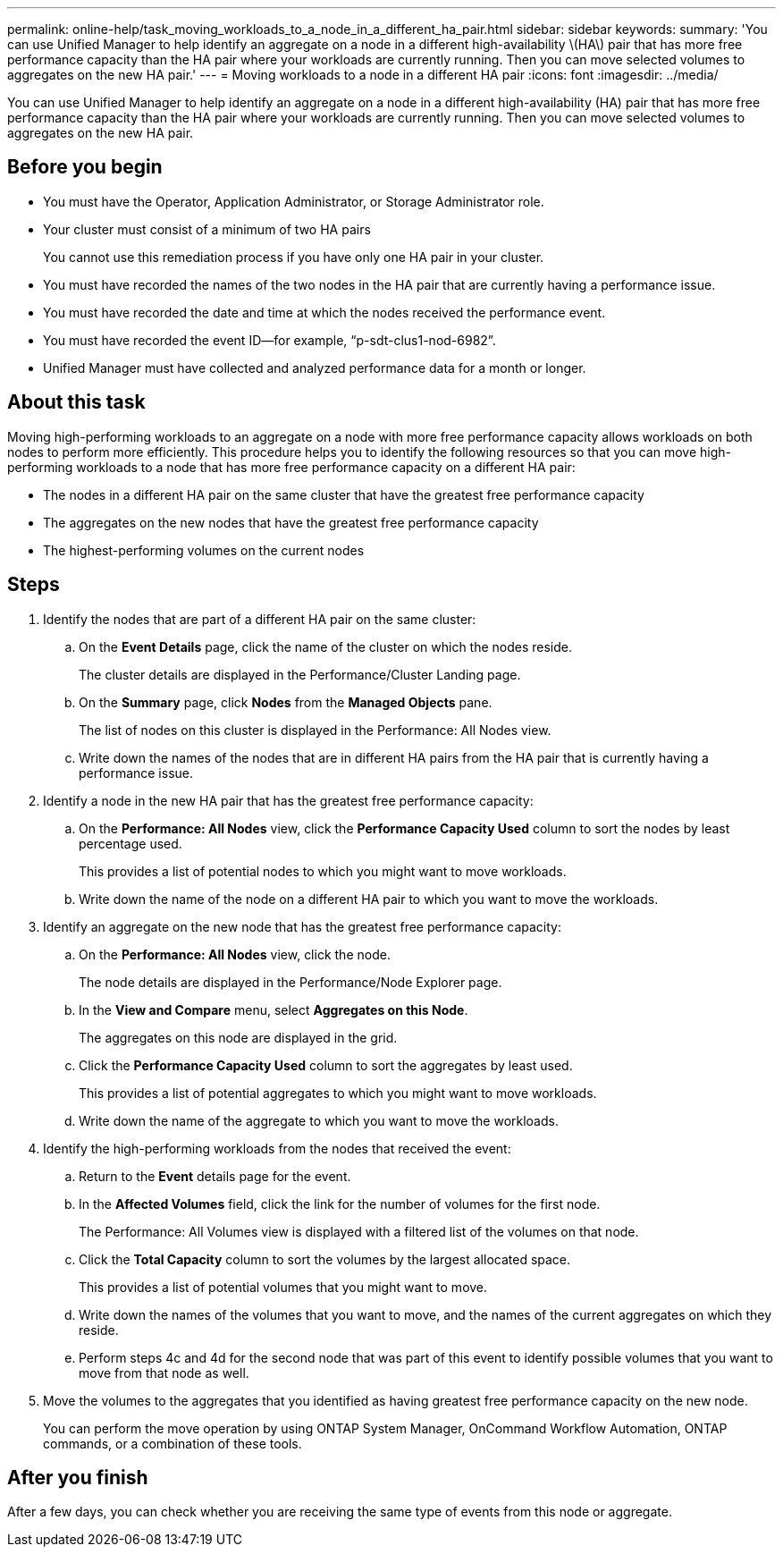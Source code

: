 ---
permalink: online-help/task_moving_workloads_to_a_node_in_a_different_ha_pair.html
sidebar: sidebar
keywords: 
summary: 'You can use Unified Manager to help identify an aggregate on a node in a different high-availability \(HA\) pair that has more free performance capacity than the HA pair where your workloads are currently running. Then you can move selected volumes to aggregates on the new HA pair.'
---
= Moving workloads to a node in a different HA pair
:icons: font
:imagesdir: ../media/

[.lead]
You can use Unified Manager to help identify an aggregate on a node in a different high-availability (HA) pair that has more free performance capacity than the HA pair where your workloads are currently running. Then you can move selected volumes to aggregates on the new HA pair.

== Before you begin

* You must have the Operator, Application Administrator, or Storage Administrator role.
* Your cluster must consist of a minimum of two HA pairs
+
You cannot use this remediation process if you have only one HA pair in your cluster.

* You must have recorded the names of the two nodes in the HA pair that are currently having a performance issue.
* You must have recorded the date and time at which the nodes received the performance event.
* You must have recorded the event ID--for example, "`p-sdt-clus1-nod-6982`".
* Unified Manager must have collected and analyzed performance data for a month or longer.

== About this task

Moving high-performing workloads to an aggregate on a node with more free performance capacity allows workloads on both nodes to perform more efficiently. This procedure helps you to identify the following resources so that you can move high-performing workloads to a node that has more free performance capacity on a different HA pair:

* The nodes in a different HA pair on the same cluster that have the greatest free performance capacity
* The aggregates on the new nodes that have the greatest free performance capacity
* The highest-performing volumes on the current nodes

== Steps

. Identify the nodes that are part of a different HA pair on the same cluster:
 .. On the *Event Details* page, click the name of the cluster on which the nodes reside.
+
The cluster details are displayed in the Performance/Cluster Landing page.

 .. On the *Summary* page, click *Nodes* from the *Managed Objects* pane.
+
The list of nodes on this cluster is displayed in the Performance: All Nodes view.

 .. Write down the names of the nodes that are in different HA pairs from the HA pair that is currently having a performance issue.
. Identify a node in the new HA pair that has the greatest free performance capacity:
 .. On the *Performance: All Nodes* view, click the *Performance Capacity Used* column to sort the nodes by least percentage used.
+
This provides a list of potential nodes to which you might want to move workloads.

 .. Write down the name of the node on a different HA pair to which you want to move the workloads.
. Identify an aggregate on the new node that has the greatest free performance capacity:
 .. On the *Performance: All Nodes* view, click the node.
+
The node details are displayed in the Performance/Node Explorer page.

 .. In the *View and Compare* menu, select *Aggregates on this Node*.
+
The aggregates on this node are displayed in the grid.

 .. Click the *Performance Capacity Used* column to sort the aggregates by least used.
+
This provides a list of potential aggregates to which you might want to move workloads.

 .. Write down the name of the aggregate to which you want to move the workloads.
. Identify the high-performing workloads from the nodes that received the event:
 .. Return to the *Event* details page for the event.
 .. In the *Affected Volumes* field, click the link for the number of volumes for the first node.
+
The Performance: All Volumes view is displayed with a filtered list of the volumes on that node.

 .. Click the *Total Capacity* column to sort the volumes by the largest allocated space.
+
This provides a list of potential volumes that you might want to move.

 .. Write down the names of the volumes that you want to move, and the names of the current aggregates on which they reside.
 .. Perform steps 4c and 4d for the second node that was part of this event to identify possible volumes that you want to move from that node as well.
. Move the volumes to the aggregates that you identified as having greatest free performance capacity on the new node.
+
You can perform the move operation by using ONTAP System Manager, OnCommand Workflow Automation, ONTAP commands, or a combination of these tools.

== After you finish

After a few days, you can check whether you are receiving the same type of events from this node or aggregate.
